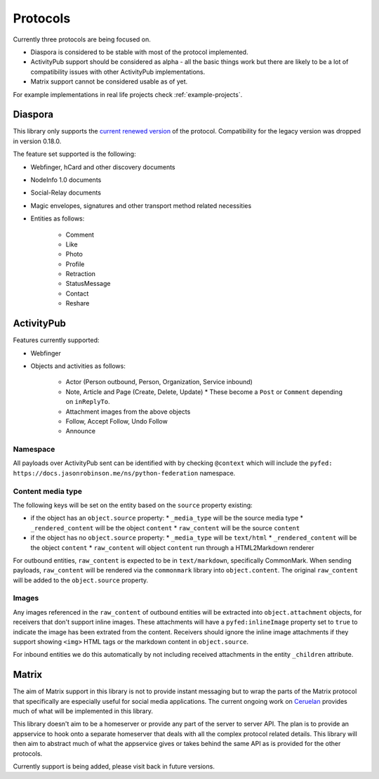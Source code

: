 Protocols
=========

Currently three protocols are being focused on.

* Diaspora is considered to be stable with most of the protocol implemented.
* ActivityPub support should be considered as alpha - all the basic
  things work but there are likely to be a lot of compatibility issues with other ActivityPub
  implementations.
* Matrix support cannot be considered usable as of yet.

For example implementations in real life projects check :ref:`example-projects`.

.. _diaspora:

Diaspora
--------

This library only supports the `current renewed version <http://diaspora.github.io/diaspora_federation/>`_ of the protocol. Compatibility for the legacy version was dropped in version 0.18.0.

The feature set supported is the following:

* Webfinger, hCard and other discovery documents
* NodeInfo 1.0 documents
* Social-Relay documents
* Magic envelopes, signatures and other transport method related necessities
* Entities as follows:

   * Comment
   * Like
   * Photo
   * Profile
   * Retraction
   * StatusMessage
   * Contact
   * Reshare

.. _activitypub:

ActivityPub
-----------

Features currently supported:

* Webfinger
* Objects and activities as follows:

   * Actor (Person outbound, Person, Organization, Service inbound)
   * Note, Article and Page (Create, Delete, Update)
     * These become a ``Post`` or ``Comment`` depending on ``inReplyTo``.
   * Attachment images from the above objects
   * Follow, Accept Follow, Undo Follow
   * Announce

Namespace
.........

All payloads over ActivityPub sent can be identified with by checking ``@context`` which will include the ``pyfed: https://docs.jasonrobinson.me/ns/python-federation`` namespace.

Content media type
..................

The following keys will be set on the entity based on the ``source`` property existing:

* if the object has an ``object.source`` property:
  * ``_media_type`` will be the source media type
  * ``_rendered_content`` will be the object ``content``
  * ``raw_content`` will be the source ``content``
* if the object has no ``object.source`` property:
  * ``_media_type`` will be ``text/html``
  * ``_rendered_content`` will be the object ``content``
  * ``raw_content`` will object ``content`` run through a HTML2Markdown renderer

For outbound entities, ``raw_content`` is expected to be in ``text/markdown``,
specifically CommonMark. When sending payloads, ``raw_content`` will be rendered via
the ``commonmark`` library into ``object.content``. The original ``raw_content``
will be added to the ``object.source`` property.

Images
......

Any images referenced in the ``raw_content`` of outbound entities will be extracted
into ``object.attachment`` objects, for receivers that don't support inline images.
These attachments will have a ``pyfed:inlineImage`` property set to ``true`` to
indicate the image has been extrated from the content. Receivers should ignore the
inline image attachments if they support showing ``<img>`` HTML tags or the markdown
content in ``object.source``.

For inbound entities we do this automatically by not including received attachments in
the entity ``_children`` attribute.

.. _matrix:

Matrix
------

The aim of Matrix support in this library is not to provide instant messaging but to wrap
the parts of the Matrix protocol that specifically are especially useful for social media
applications. The current ongoing work on `Ceruelan <https://matrix.org/blog/2020/12/18/introducing-cerulean>`_
provides much of what will be implemented in this library.

This library doesn't aim to be a homeserver or provide any part of the server to server API.
The plan is to provide an appservice to hook onto a separate homeserver that deals with all
the complex protocol related details. This library will then aim to abstract much of what the
appservice gives or takes behind the same API as is provided for the other protocols.

Currently support is being added, please visit back in future versions.
